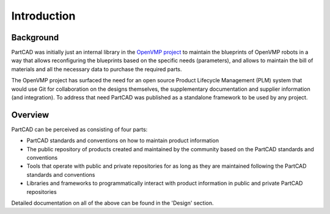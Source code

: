 Introduction
############

==========
Background
==========

PartCAD was initially just an internal library in the
`OpenVMP project <https://github.com/openvmp/openvmp>`_
to maintain the blueprints of OpenVMP robots in a way that allows reconfiguring
the blueprints based on the specific needs (parameters), and allows to maintain
the bill of materials and all the necessary data to purchase the required parts.

The OpenVMP project has surfaced the need for an open source Product Lifecycle
Management (PLM) system that would use Git for collaboration on the designs
themselves, the supplementary documentation and supplier information
(and integration).
To address that need PartCAD was published as a standalone framework to be used
by any project.

========
Overview
========

PartCAD can be perceived as consisting of four parts:

- PartCAD standards and conventions on how to maintain product information

- The public repository of products created and maintained by the community based
  on the PartCAD standards and conventions

- Tools that operate with public and private repositories for as
  long as they are maintained following the PartCAD standards and conventions

- Libraries and frameworks to programmatically interact with product information in
  public and private PartCAD repositories

Detailed documentation on all of the above can be found in the 'Design' section.
